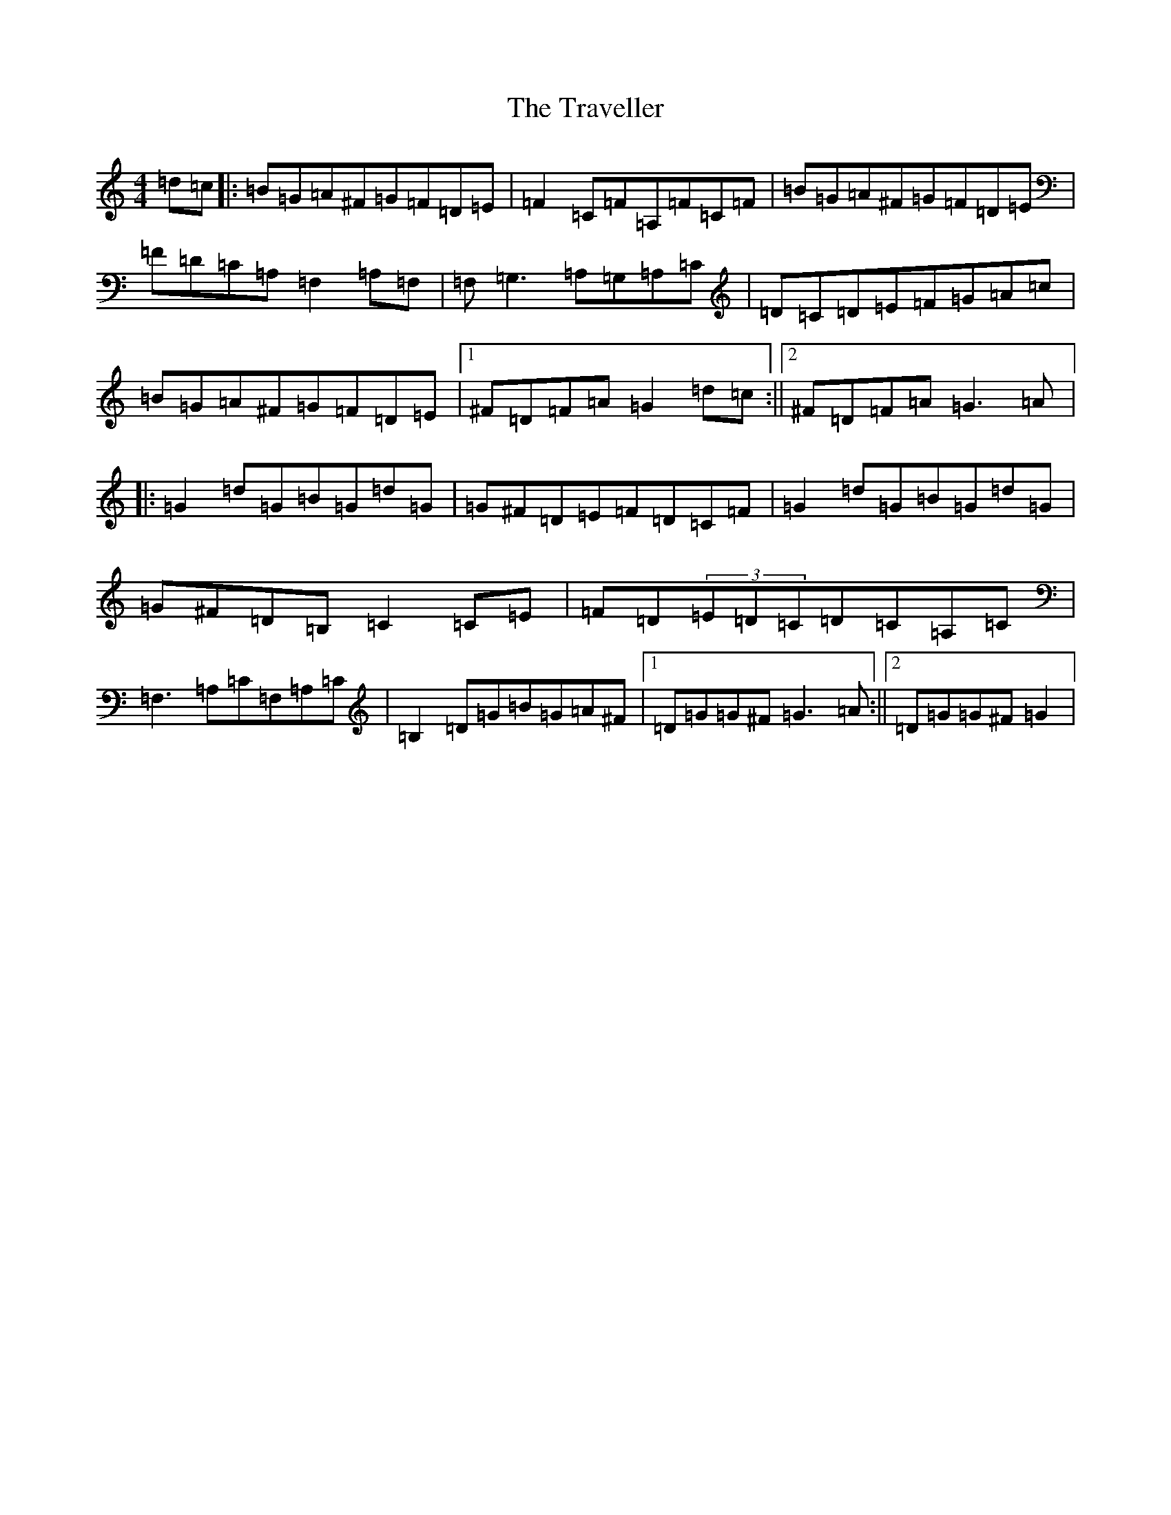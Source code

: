 X: 3719
T: Traveller, The
S: https://thesession.org/tunes/143#setting5614
Z: G Major
R: reel
M:4/4
L:1/8
K: C Major
=d=c|:=B=G=A^F=G=F=D=E|=F2=C=F=A,=F=C=F|=B=G=A^F=G=F=D=E|=F=D=C=A,=F,2=A,=F,|=F,=G,3=A,=G,=A,=C|=D=C=D=E=F=G=A=c|=B=G=A^F=G=F=D=E|1^F=D=F=A=G2=d=c:||2^F=D=F=A=G3=A|:=G2=d=G=B=G=d=G|=G^F=D=E=F=D=C=F|=G2=d=G=B=G=d=G|=G^F=D=B,=C2=C=E|=F=D(3=E=D=C=D=C=A,=C|=F,3=A,=C=F,=A,=C|=B,2=D=G=B=G=A^F|1=D=G=G^F=G3=A:||2=D=G=G^F=G2|